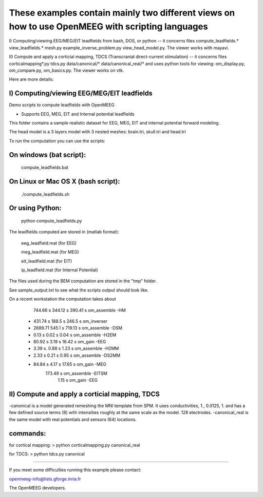 These examples contain mainly two different views on how to use OpenMEEG with scripting languages
==================================================================================================

I) Computing/viewing EEG/MEG/EIT leadfields from bash, DOS, or python 
--
it concerns files compute_leadfields.* view_leadfields.* mesh.py example_inverse_problem.py view_head_model.py.
The viewer works with mayavi.

II) Compute and apply a corticial mapping, TDCS (Transcranial direct-current stimulation)
--
it concerns files corticalmapping*.py tdcs.py data/canonical/* data/canonical_real/*
and uses python tools for viewing: om_display.py, om_compare.py, om_basics.py.
The viewer works on vtk.

Here are more details:

I) Computing/viewing EEG/MEG/EIT leadfields
-------------------------------------------

Demo scripts to compute leadfields with OpenMEEG

- Supports EEG, MEG, EIT and Internal potential leadfields

This folder contains a sample realistic dataset for EEG, MEG, EIT
and internal potential forward modeling.

The head model is a 3 layers model with 3 nested meshes:
brain.tri, skull.tri and head.tri

To run the computation you can use the scripts:

On windows (bat script):
------------------------
   compute_leadfields.bat

On Linux or Mac OS X (bash script):
-----------------------------------
	./compute_leadfields.sh

Or using Python:
------------------------------------
	python compute_leadfields.py


The leadfields computed are stored in (matlab format):

    eeg_leadfield.mat (for EEG)

    meg_leadfield.mat (for MEG)

    eit_leadfield.mat (for EIT)

    ip_leadfield.mat (for Internal Potential)

The files used during the BEM computation are stored in the "tmp" folder.

See sample_output.txt to see what the scripts output should look like.

On a recent workstation the computation takes about 
   	    744.66 s    344.12 s  390.41 s om_assemble -HM
	 +  431.74 s	188.5 s   246.5 s  om_inverser
	 +  2689.71	    545.1 s	  719.13 s om_assemble -DSM
	 +  0.13 s	     0.02 s   0.04 s   om_assemble -H2EM
	 + 80.92 s	     3.19 s	  16.42 s  om_gain -EEG
	 + 3.39 s.	     0.88 s   1.23 s   om_assemble -H2MM
	 + 2.33 s	     0.21 s	  0.95 s   om_assemble -DS2MM
	 + 84.84 s	     4.17 s	  17.65 s  om_gain -MEG
                             173.49 s  om_assemble -EITSM
                               1.15 s  om_gain -EEG


II) Compute and apply a corticial mapping, TDCS
-----------------------------------------------
-canonical is a model generated remeshing the MNI template from SPM. It uses conductivities, 1., 0.0125, 1. and has a few defined source terms (8) with intensities roughly at the same scale as the model. 128 electrodes.
-canonical_real is the same model with real potentials and sensors (64) locations.

commands:
---------
for cortical mapping:
> python corticalmapping.py canonical_real

for TDCS:
> python tdcs.py canonical

-------------------------------------------------------------------------



If you meet some difficulties running this example please contact:

openmeeg-info@lists.gforge.inria.fr

The OpenMEEG developers.

